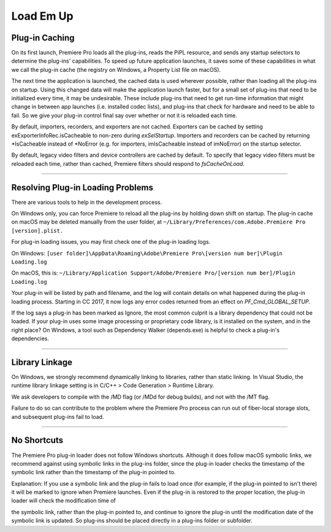 .. _intro/load-em-up:

Load Em Up
################################################################################

Plug-in Caching
================================================================================

On its first launch, Premiere Pro loads all the plug-ins, reads the PiPL resource, and sends any startup selectors to determine the plug-ins' capabilities. To speed up future application launches, it saves some of these capabilities in what we call the plug-in cache (the registry on Windows, a Property List file on macOS).

The next time the application is launched, the cached data is used wherever possible, rather than loading all the plug-ins on startup. Using this changed data will make the application launch faster, but for a small set of plug-ins that need to be initialized every time, it may be undesirable. These include plug-ins that need to get run-time information that might change in between app launches (i.e. installed codec lists), and plug-ins that check for hardware and need to be able to fail. So we give your plug-in control final say over whether or not it is reloaded each time.

By default, importers, recorders, and exporters are not cached. Exporters can be cached by setting exExporterInfoRec.isCacheable to non-zero during *exSelStartup*. Importers and recorders can be cached by returning \*IsCacheable instead of \*NoError (e.g. for importers, imIsCacheable instead of imNoError) on the startup selector.

By default, legacy video filters and device controllers are cached by default. To specify that legacy video filters must be reloaded each time, rather than cached, Premiere filters should respond to *fsCacheOnLoad*.

----

Resolving Plug-in Loading Problems
================================================================================

There are various tools to help in the development process.

On Windows only, you can force Premiere to reload all the plug-ins by holding down shift on startup. The plug-in cache on macOS may be deleted manually from the user folder, at ``~/Library/Preferences/com.Adobe.Premiere Pro [version].plist.``

For plug-in loading issues, you may first check one of the plug-in loading logs.

On Windows: ``[user folder]\AppData\Roaming\Adobe\Premiere Pro\[version num­ ber]\Plugin Loading.log``

On macOS, this is: ``~/Library/Application Support/Adobe/Premiere Pro/[version num­ ber]/Plugin Loading.log``

Your plug-in will be listed by path and filename, and the log will contain details on what happened during the plug-in loading process. Starting in CC 2017, it now logs any error codes returned from an effect on *PF_Cmd_GLOBAL_SETUP*.

If the log says a plug-in has been marked as Ignore, the most common culprit is a library dependency that could not be loaded. If your plug-in uses some image processing or proprietary code library, is it installed on the system, and in the right place? On Windows, a tool such as Dependency Walker (depends.exe) is helpful to check a plug-in's dependencies.

----

Library Linkage
================================================================================

On Windows, we strongly recommend dynamically linking to libraries, rather than static linking. In Visual Studio, the runtime library linkage setting is in C/C++ > Code Generation > Runtime Library.

We ask developers to compile with the /MD flag (or /MDd for debug builds), and not with the /MT flag.

Failure to do so can contribute to the problem where the Premiere Pro process can run out of fiber-local storage slots, and subsequent plug-ins fail to load.

----

No Shortcuts
================================================================================

The Premiere Pro plug-in loader does not follow Windows shortcuts. Although it does follow macOS symbolic links, we recommend against using symbolic links in the plug-ins folder, since the plug-in loader checks the timestamp of the symbolic link rather than the timestamp of the plug-in pointed to.

Explanation: If you use a symbolic link and the plug-in fails to load once (for example, if the plug-in pointed to isn't there) it will be marked to ignore when Premiere launches. Even if the plug-in is restored to the proper location, the plug-in loader will check the modification time of

the symbolic link, rather than the plug-in pointed to, and continue to ignore the plug-in until the modification date of the symbolic link is updated. So plug-ins should be placed directly in a plug-ins folder or subfolder.
